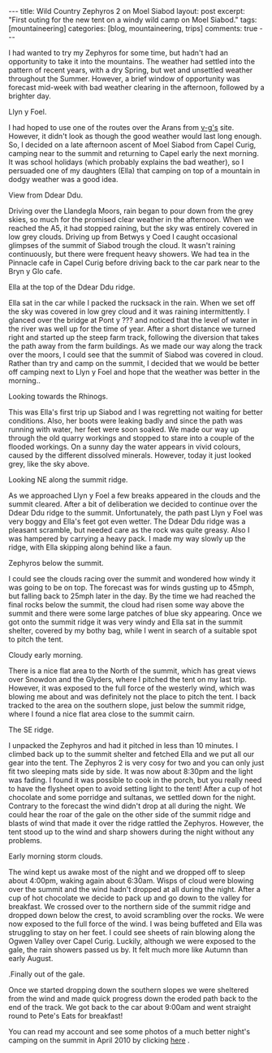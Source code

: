 #+STARTUP: showall indent
#+STARTUP: hidestars
#+OPTIONS: H:3 num:nil tags:nil toc:nil timestamps:nil
#+BEGIN_HTML
---
title: Wild Country Zephyros 2 on Moel Siabod
layout: post
excerpt: "First outing for the new tent on a windy wild camp on Moel Siabod."
tags: [mountaineering]
categories: [blog, mountaineering, trips]
comments: true
---
#+END_HTML


I had wanted to try my Zephyros for some time, but hadn't had an
opportunity to take it into the mountains. The weather had settled
into the pattern of recent years, with a dry Spring, but wet and
unsettled weather throughout the Summer. However, a brief window of
opportunity was forecast mid-week with bad weather clearing in the
afternoon, followed by a brighter day.

#+BEGIN_HTML
<div class="photofloatl">
  <p><a id="simpletitle" href="/images/2011-08-08_moel_siabod/08082011168_1.jpg"
  title="Llyn y Foel." ><img src="/images/2011-08-08_moel_siabod/08082011168_1.jpg" width="200"
     alt="Llyn y Foel."/></a></p>
  <p>Llyn y Foel.</p>
</div>
#+END_HTML


I had hoped to use one of the routes over the Arans from [[http://v-g.me.uk][v-g's]]
site. However, it didn't look as though the good weather would last
long enough. So, I decided on a late afternoon ascent of Moel Siabod
from Capel Curig, camping near to the summit and returning to Capel
early the next morning. It was school holidays (which probably
explains the bad weather), so I persuaded one of my daughters (Ella)
that camping on top of a mountain in dodgy weather was a good idea.

#+BEGIN_HTML
<div class="photofloatr">
  <p><a <a id="simpletitle" href="/images/2011-08-08_moel_siabod/08082011170_1.jpg"
  title="View from Ddear Ddu." ><img src="/images/2011-08-08_moel_siabod/08082011170_1.jpg" width="200"
     alt="View from Ddear Ddu."/></a></p>
  <p>View from Ddear Ddu.</p>
</div>
#+END_HTML


Driving over the Llandegla Moors, rain began to pour down from the
grey skies, so much for the promised clear weather in the
afternoon. When we reached the A5, it had stopped raining, but the sky
was entirely covered in low grey clouds. Driving up from Betwys y Coed
I caught occasional glimpses of the summit of Siabod trough the
cloud. It wasn't raining continuously, but there were frequent heavy
showers. We had tea in the Pinnacle cafe in Capel Curig before driving
back to the car park near to the Bryn y Glo cafe.

#+BEGIN_HTML
<div class="photofloatl">
  <p><a <a id="simpletitle" href="/images/2011-08-08_moel_siabod/08082011173_1.jpg"
  title="Ella at the top of the Ddear Ddu ridge." ><img src="/images/2011-08-08_moel_siabod/08082011173_1.jpg" width="200"
     alt="Ella at the top of the Ddear Ddu ridge."/></a></p>
  <p>Ella at the top of the Ddear Ddu ridge.</p>
</div>
#+END_HTML


Ella sat in the car while I packed the rucksack in the rain. When we
set off the sky was covered in low grey cloud and it was raining
intermittently. I glanced over the bridge at Pont y ??? and noticed
that the level of water in the river was well up for the time of
year. After a short distance we turned right and started up the steep
farm track, following the diversion that takes the path away from the
farm buildings. As we made our way along the track over the moors, I
could see that the summit of Siabod was covered in cloud. Rather than
try and camp on the summit, I decided that we would be better off
camping next to Llyn y Foel and hope that the weather was better in
the morning..

#+BEGIN_HTML
<div class="photofloatr">
  <p><a <a id="simpletitle" href="/images/2011-08-08_moel_siabod/08082011170_1.jpg"
  title="Looking towards the Rhinogs." ><img src="/images/2011-08-08_moel_siabod/08082011170_1.jpg" width="200"
     alt="Llyn y Foel."/></a></p>
  <p>Looking towards the Rhinogs.</p>
</div>
#+END_HTML

This was Ella's first trip up Siabod and I was regretting not waiting
for better conditions. Also, her boots were leaking badly and since
the path was running with water, her feet were soon soaked. We made
our way up through the old quarry workings and stopped to stare into a
couple of the flooded workings. On a sunny day the water appears in
vivid colours, caused by the different dissolved minerals. However,
today it just looked grey, like the sky above.


#+BEGIN_HTML
<div class="photofloatl">
  <p><a <a id="simpletitle" href="/images/2011-08-08_moel_siabod/09082011176_1.jpg"
  title="Looking NE along the summit ridge." ><img src="/images/2011-08-08_moel_siabod/09082011176_1.jpg" width="200"
     alt="Looking NE along the summit ridge."/></a></p>
  <p>Looking NE along the summit ridge.</p>
</div>
#+END_HTML

As we approached Llyn y Foel a few breaks appeared in the clouds and
the summit cleared. After a bit of deliberation we decided to continue
over the Ddear Ddu ridge to the summit. Unfortunately, the path past Llyn
y Foel was very boggy and Ella's feet got even wetter. The Ddear Ddu ridge was
a pleasant scramble, but needed care as the rock was quite
greasy. Also I was hampered by carrying a heavy pack. I made my way
slowly up the ridge, with Ella skipping along behind like a faun.

#+BEGIN_HTML
<div class="photofloatr">
  <p><a <a id="simpletitle" href="/images/2011-08-08_moel_siabod/09082011178_1.jpg"
  title="Zephyros below the summit." ><img src="/images/2011-08-08_moel_siabod/09082011178_1.jpg" width="200"
     alt="Zephyros below the summit."/></a></p>
  <p>Zephyros below the summit.</p>
</div>
#+END_HTML


I could see the clouds racing over the summit and wondered how windy
it was going to be on top. The forecast was for winds gusting up to
45mph, but falling back to 25mph later in the day. By the time we had
reached the final rocks below the summit, the cloud had risen some way
above the summit and there were some large patches of blue sky
appearing. Once we got onto the summit ridge it was very windy and
Ella sat in the summit shelter, covered by my bothy bag, while I went
in search of a suitable spot to pitch the tent.


#+BEGIN_HTML
<div class="photofloatl">
  <p><a <a id="simpletitle" href="/images/2011-08-08_moel_siabod/09082011181_1.jpg"
  title="Cloudy early morning." ><img src="/images/2011-08-08_moel_siabod/09082011181_1.jpg" width="200"
     alt="Cloudy early morning."/></a></p>
  <p>Cloudy early morning.</p>
</div>
#+END_HTML


There is a nice flat area to the North of the summit, which has great
views over Snowdon and the Glyders, where I pitched the tent on my
 last trip. However, it was exposed to the full force of the westerly
wind, which was blowing me about and was definitely not the place to
pitch the tent. I back tracked to the area on the southern slope, just below
the summit ridge, where I found a nice flat area close to the summit
cairn.

#+BEGIN_HTML
<div class="photofloatr">
  <p><a <a id="simpletitle" href="/images/2011-08-08_moel_siabod/09082011182_1.jpg"
  title="The SE ridge." ><img src="/images/2011-08-08_moel_siabod/09082011182_1.jpg" width="200"
     alt="The SE ridge."/></a></p>
  <p>The SE ridge.</p>
</div>
#+END_HTML


I unpacked the Zephyros and had it pitched in less than 10 minutes. I
climbed back up to the summit shelter and fetched Ella and we put all
our gear into the tent. The Zephyros 2 is very cosy for two and you
can only just fit two sleeping mats side by side. It was now about
8:30pm and the light was fading. I found it was possible to cook in
the porch, but you really need to have the flysheet open to avoid
setting light to the tent! After a cup of hot chocolate and some
porridge and sultanas, we settled down for the night. Contrary to the
forecast the wind didn't drop at all during the night. We could hear
the roar of the gale on the other side of the summit ridge and blasts
of wind that made it over the ridge rattled the Zephyros. However, the
tent stood up to the wind and sharp showers during the night without
any problems.

#+BEGIN_HTML
<div class="photofloatl">
  <p><a <a id="simpletitle" href="/images/2011-08-08_moel_siabod/09082011184_1.jpg"
  title="Early morning storm clouds." ><img src="/images/2011-08-08_moel_siabod/09082011184_1.jpg" width="200"
     alt="Early morning storm clouds."/></a></p>
  <p>Early morning storm clouds.</p>
</div>
#+END_HTML


The wind kept us awake most of the night and we dropped off to sleep
about 4:00pm, waking again about 6:30am. Wisps of cloud were blowing
over the summit and the wind hadn't dropped at all during the
night. After a cup of hot chocolate we decide to pack up and go down
to the valley for breakfast. We crossed over to the northern side of
the summit ridge and dropped down below the crest, to avoid scrambling
over the rocks. We were now exposed to the full force of the wind. I
was being buffeted and Ella was struggling to stay on her feet. I
could see sheets of rain blowing along the Ogwen Valley over Capel
Curig. Luckily, although we were exposed to the gale, the rain showers
passed us by. It felt much more like Autumn than early August.

#+BEGIN_HTML
<div class="photofloatr">
  <p><a <a id="simpletitle" href="/images/2011-08-08_moel_siabod/08082011167_1.jpg"
  title="Finally out of the gale." ><img src="/images/2011-08-08_moel_siabod/08082011167_1.jpg" width="200"
     alt="Finally out of the gale."/></a></p>
  <p>.Finally out of the gale.</p>
</div>
#+END_HTML


Once we started dropping down the southern slopes we were sheltered
from the wind and made quick progress down the eroded path back to
the end of the track. We got back to the car about 9:00am and went
straight round to Pete's Eats for breakfast!

You can read my account and see some photos of a much better night's
camping on the summit in April 2010 by clicking [[http://www.ian-barton.com/mountaineering/night-on-moel-siabod.html][here]] .

